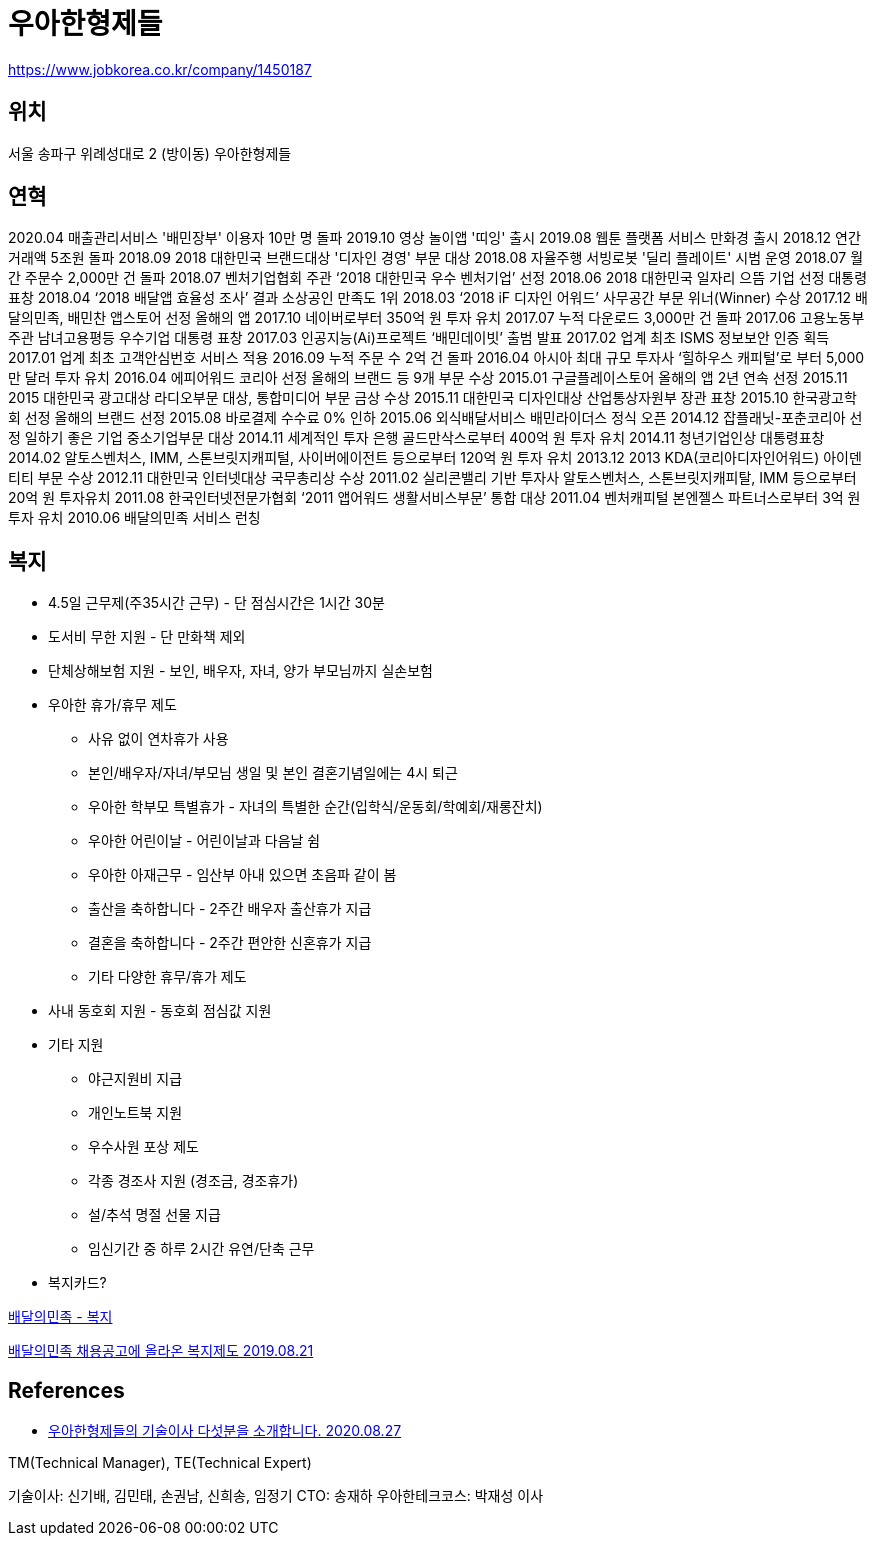 = 우아한형제들

https://www.jobkorea.co.kr/company/1450187

== 위치

서울 송파구 위례성대로 2 (방이동) 우아한형제들



== 연혁

2020.04 매출관리서비스 '배민장부' 이용자 10만 명 돌파
2019.10 영상 놀이앱 '띠잉' 출시
2019.08 웹툰 플랫폼 서비스 만화경 출시
2018.12 연간거래액 5조원 돌파
2018.09 2018 대한민국 브랜드대상 '디자인 경영' 부문 대상
2018.08 자율주행 서빙로봇 '딜리 플레이트' 시범 운영
2018.07 월간 주문수 2,000만 건 돌파
2018.07 벤처기업협회 주관 ‘2018 대한민국 우수 벤처기업’ 선정
2018.06 2018 대한민국 일자리 으뜸 기업 선정 대통령 표창
2018.04 ‘2018 배달앱 효율성 조사’ 결과 소상공인 만족도 1위
2018.03 ‘2018 iF 디자인 어워드’ 사무공간 부문 위너(Winner) 수상
2017.12 배달의민족, 배민찬 앱스토어 선정 올해의 앱
2017.10 네이버로부터 350억 원 투자 유치
2017.07 누적 다운로드 3,000만 건 돌파
2017.06 고용노동부 주관 남녀고용평등 우수기업 대통령 표창
2017.03 인공지능(Ai)프로젝트 ‘배민데이빗’ 출범 발표
2017.02 업계 최초 ISMS 정보보안 인증 획득
2017.01 업계 최초 고객안심번호 서비스 적용
2016.09 누적 주문 수 2억 건 돌파
2016.04 아시아 최대 규모 투자사 ‘힐하우스 캐피털’로 부터 5,000만 달러 투자 유치
2016.04 에피어워드 코리아 선정 올해의 브랜드 등 9개 부문 수상
2015.01 구글플레이스토어 올해의 앱 2년 연속 선정
2015.11 2015 대한민국 광고대상 라디오부문 대상, 통합미디어 부문 금상 수상
2015.11 대한민국 디자인대상 산업통상자원부 장관 표창
2015.10 한국광고학회 선정 올해의 브랜드 선정
2015.08 바로결제 수수료 0% 인하
2015.06 외식배달서비스 배민라이더스 정식 오픈
2014.12 잡플래닛-포춘코리아 선정 일하기 좋은 기업 중소기업부문 대상
2014.11 세계적인 투자 은행 골드만삭스로부터 400억 원 투자 유치
2014.11 청년기업인상 대통령표창
2014.02 알토스벤처스, IMM, 스톤브릿지캐피털, 사이버에이전트 등으로부터 120억 원 투자 유치
2013.12 2013 KDA(코리아디자인어워드) 아이덴티티 부문 수상
2012.11 대한민국 인터넷대상 국무총리상 수상
2011.02 실리콘밸리 기반 투자사 알토스벤처스, 스톤브릿지캐피탈, IMM 등으로부터 20억 원 투자유치
2011.08 한국인터넷전문가협회 ‘2011 앱어워드 생활서비스부문’ 통합 대상
2011.04 벤처캐피털 본엔젤스 파트너스로부터 3억 원 투자 유치
2010.06 배달의민족 서비스 런칭

== 복지
* 4.5일 근무제(주35시간 근무) - 단 점심시간은 1시간 30분
* 도서비 무한 지원 - 단 만화책 제외
* 단체상해보험 지원 - 보인, 배우자, 자녀, 양가 부모님까지 실손보험
* 우아한 휴가/휴무 제도
** 사유 없이 연차휴가 사용
** 본인/배우자/자녀/부모님 생일 및 본인 결혼기념일에는 4시 퇴근
** 우아한 학부모 특별휴가 - 자녀의 특별한 순간(입학식/운동회/학예회/재롱잔치)
** 우아한 어린이날 - 어린이날과 다음날 쉼
** 우아한 아재근무 - 임산부 아내 있으면 초음파 같이 봄
** 출산을 축하합니다 - 2주간 배우자 출산휴가 지급
** 결혼을 축하합니다 - 2주간 편안한 신혼휴가 지급
** 기타 다양한 휴무/휴가 제도
* 사내 동호회 지원 - 동호회 점심값 지원
* 기타 지원
** 야근지원비 지급
** 개인노트북 지원
** 우수사원 포상 제도
** 각종 경조사 지원 (경조금, 경조휴가)
** 설/추석 명절 선물 지급
** 임신기간 중 하루 2시간 유연/단축 근무
* 복지카드?

https://www.jobplanet.co.kr/companies/61420/benefits/%EB%B0%B0%EB%8B%AC%EC%9D%98%EB%AF%BC%EC%A1%B1[배달의민족 - 복지]

https://www.etoland.co.kr/plugin/mobile/board.php?bo_table=etohumor02&wr_id=477569[배달의민족 채용공고에 올라온 복지제도 2019.08.21]



== References
* https://www.jobplanet.co.kr/contents/news-818[우아한형제들의 기술이사 다섯분을 소개합니다. 2020.08.27]

TM(Technical Manager), TE(Technical Expert)

기술이사: 신기배, 김민태, 손권남, 신희송, 임정기
CTO: 송재하
우아한테크코스: 박재성 이사

